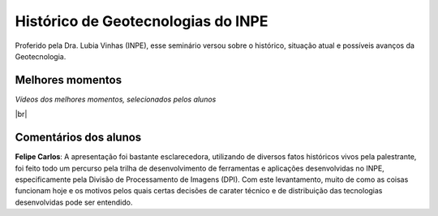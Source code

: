 
Histórico  de Geotecnologias do INPE
======================================

.. |br| raw:: html

   <br />

Proferido pela Dra. Lubia Vinhas (INPE), esse seminário versou sobre o histórico, situação atual e possíveis avanços da Geotecnologia.

.. image:: ../_static/Lubia2.png
   :scale: 50 %
   :align: center

Melhores momentos
-------------------

*Vídeos dos melhores momentos, selecionados pelos alunos*

.. video:: ../_static/VideoLubia.mp4
   :width: 500
   :height: 300

.. video:: ../_static/VideoLubia2.mp4
   :width: 500
   :height: 300

|br|

Comentários dos alunos
-----------------------

.. **Fulano**: Suspendisse orci mauris, viverra et faucibus nec, elementum sed mi. Vivamus viverra ipsum a tellus lacinia, vitae blandit nisi eleifend. Morbi facilisis condimentum tincidunt. Suspendisse dapibus nisl vitae dapibus aliquet. Vivamus vulputate hendrerit scelerisque. Nunc commodo nibh ut condimentum consequat. 

.. **Ciclano**: Suspendisse orci mauris, viverra et faucibus nec, elementum sed mi. Vivamus viverra ipsum a tellus lacinia, vitae blandit nisi eleifend. Morbi facilisis condimentum tincidunt. Suspendisse dapibus nisl vitae dapibus aliquet. Vivamus vulputate hendrerit scelerisque. Nunc commodo nibh ut condimentum consequat. 

**Felipe Carlos**:  A apresentação foi bastante esclarecedora, utilizando de diversos fatos históricos vivos pela palestrante, foi feito todo um percurso pela trilha de desenvolvimento de ferramentas e aplicações desenvolvidas no INPE, especificamente pela Divisão de Processamento de Imagens (DPI). Com este levantamento, muito de como as coisas funcionam hoje e os motivos pelos quais certas decisões de carater técnico e de distribuição das tecnologias desenvolvidas pode ser entendido.
